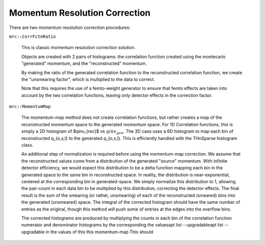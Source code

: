 ==============================
Momentum Resolution Correction
==============================


There are two momentum resolution correction procedures:


``mrc::CorrFctnRatio``

    This is classic momentum resolution correction solution.

    Objects are created with 2 pairs of histograms: the correlation function
    created using the montecarlo "generated" momentum, and the "reconstructed"
    momentum.

    By making the ratio of the generated correlation function to the reconstructed
    correlation function, we create the "unsmearing factor", which is multiplied
    to the data to correct.

    Note that this requires the use of a femto-weight generator to ensure that
    femto effects are taken into account by the two correlation functions, leaving
    only detector effects in the correction factor.


``mrc::MomentumMap``

    The momentum-map method does not create correlation functions, but rather
    creates a map of the reconstructed momentum space to the generated
    momentum space.
    For 1D Correlation functions, this is simply a 2D histogram of $qinv_{rec}$
    vs :math:`qinv_{gen}`. The 3D case uses a 6D histogram to map each bin of
    reconstructed q_{o,s,l} to the generated q_{o,s,l}.
    This is efficiently handled with the THnSparse histogram class.

    An additional step of normalization is required before using the momentum-map
    correction.
    We assume that the reconstructed values come from a distribution of the
    generated "source" momentum.
    With infinite detector efficiency, we would expect this distribution to be
    a delta function mapping each bin in the generated space to the same bin
    in reconstructed space.
    In reality, the distribution is near-exponential, centered at the corresponding
    bin in generated-space.
    We simply normalize this distribution to 1, allowing the pair-count in each
    data bin to be multiplied by this distribution, correcting the detector
    effects.
    The final result is the sum of the smearing (or rather, unsmearing) of each
    of the reconstructed (smeared) bins into the generated (unsmeared) space.
    The integral of the corrected histogram should have the same number of
    entries as the original, though this method *will* push some of entries at the
    edges into the overflow bins.

    The corrected histograms are produced by multiplying the counts in each bin
    of the correlation function numerator and denominator histograms by the
    corresponding
    the valuesapt list --upgradableapt list --upgradable in
    the values of this this momentum-map This should
